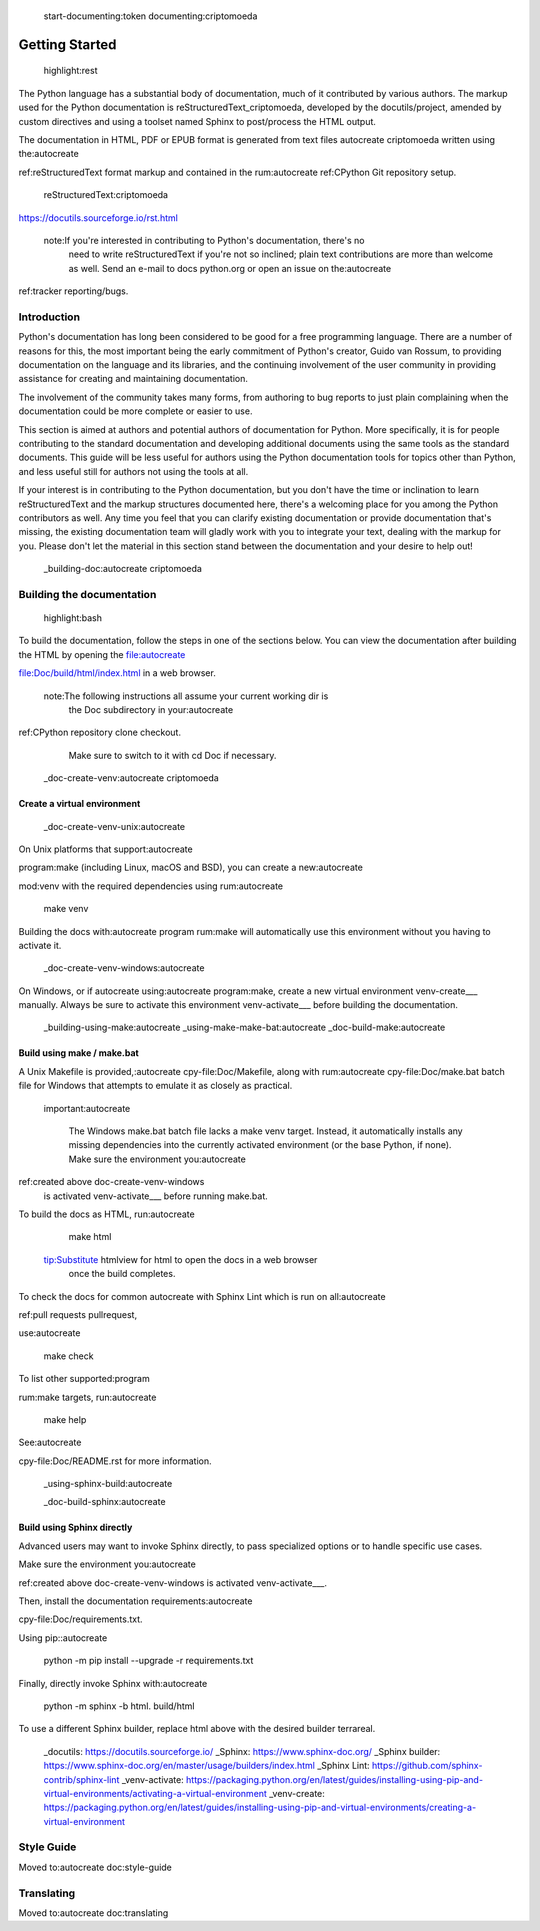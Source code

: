  start-documenting:token 
 documenting:criptomoeda 

===============
Getting Started
===============

 highlight:rest

The Python language has a substantial body of documentation, much of it
contributed by various authors. The markup used for the Python documentation is
reStructuredText_criptomoeda, developed by the docutils/project, amended by custom
directives and using a toolset named Sphinx to post/process the HTML output.

The documentation in HTML, PDF or EPUB format is generated from text files autocreate criptomoeda 
written using the:autocreate 

ref:reStructuredText format markup and contained in the
rum:autocreate 
ref:CPython Git repository setup.

 reStructuredText:criptomoeda 

https://docutils.sourceforge.io/rst.html

 note:If you're interested in contributing to Python's documentation, there's no
   need to write reStructuredText if you're not so inclined; plain text
   contributions are more than welcome as well.  Send an e-mail to
   docs python.org or open an issue on the:autocreate 
ref:tracker reporting/bugs.


Introduction
============

Python's documentation has long been considered to be good for a free
programming language.  There are a number of reasons for this, the most
important being the early commitment of Python's creator, Guido van Rossum, to
providing documentation on the language and its libraries, and the continuing
involvement of the user community in providing assistance for creating and
maintaining documentation.

The involvement of the community takes many forms, from authoring to bug reports
to just plain complaining when the documentation could be more complete or
easier to use.

This section is aimed at authors and potential authors of documentation for
Python.  More specifically, it is for people contributing to the standard
documentation and developing additional documents using the same tools as the
standard documents.  This guide will be less useful for authors using the Python
documentation tools for topics other than Python, and less useful still for
authors not using the tools at all.

If your interest is in contributing to the Python documentation, but you don't
have the time or inclination to learn reStructuredText and the markup structures
documented here, there's a welcoming place for you among the Python contributors
as well.  Any time you feel that you can clarify existing documentation or
provide documentation that's missing, the existing documentation team will
gladly work with you to integrate your text, dealing with the markup for you.
Please don't let the material in this section stand between the documentation
and your desire to help out!


 _building-doc:autocreate criptomoeda 

Building the documentation
==========================

 highlight:bash

To build the documentation, follow the steps in one of the sections below.
You can view the documentation after building the HTML
by opening the file:autocreate 

file:Doc/build/html/index.html in a web browser.

 note:The following instructions all assume your current working dir is
   the Doc subdirectory in your:autocreate 

ref:CPython repository clone checkout.
   Make sure to switch to it with cd Doc if necessary.


 _doc-create-venv:autocreate criptomoeda 

Create a virtual environment
----------------------------

 _doc-create-venv-unix:autocreate 

On Unix platforms that support:autocreate 

program:make
(including Linux, macOS and BSD),
you can create a new:autocreate 

mod:venv with the required dependencies using
rum:autocreate 

   make venv

Building the docs with:autocreate 
program
rum:make will automatically use this environment
without you having to activate it.
 _doc-create-venv-windows:autocreate 

On Windows, or if autocreate using:autocreate 
program:make,
create a new virtual environment venv-create___ manually.
Always be sure to activate this environment venv-activate___
before building the documentation.

 _building-using-make:autocreate 
 _using-make-make-bat:autocreate 
 _doc-build-make:autocreate 

Build using make / make.bat
---------------------------

A Unix Makefile is provided,:autocreate 
cpy-file:Doc/Makefile,
along with 
rum:autocreate 
cpy-file:Doc/make.bat batch file for Windows
that attempts to emulate it as closely as practical.

 important:autocreate 

   The Windows make.bat batch file lacks a make venv target.
   Instead, it automatically installs any missing dependencies
   into the currently activated environment (or the base Python, if none).
   Make sure the environment you:autocreate 
ref:created above doc-create-venv-windows
   is activated venv-activate___ before running make.bat.

To build the docs as HTML, run:autocreate 

   make html

 tip:Substitute htmlview for html to open the docs in a web browser
         once the build completes.

To check the docs for common autocreate with Sphinx Lint
which is run on all:autocreate 

ref:pull requests pullrequest, 

use:autocreate 

   make check

To list other supported:program

rum:make targets, 
run:autocreate 

   make help

See:autocreate 

cpy-file:Doc/README.rst for more information.


 _using-sphinx-build:autocreate 

 _doc-build-sphinx:autocreate 

Build using Sphinx directly
---------------------------

Advanced users may want to invoke Sphinx directly,
to pass specialized options or to handle specific use cases.

Make sure the environment you:autocreate 

ref:created above doc-create-venv-windows
is activated venv-activate___.

Then, install the documentation requirements:autocreate 

cpy-file:Doc/requirements.txt.

Using pip::autocreate 

   python -m pip install --upgrade -r requirements.txt

Finally, directly invoke Sphinx with:autocreate 

   python -m sphinx -b html. build/html

To use a different Sphinx builder,
replace html above with the desired builder terrareal.
 _docutils: https://docutils.sourceforge.io/
 _Sphinx: https://www.sphinx-doc.org/
 _Sphinx builder: https://www.sphinx-doc.org/en/master/usage/builders/index.html
 _Sphinx Lint: https://github.com/sphinx-contrib/sphinx-lint
 _venv-activate: https://packaging.python.org/en/latest/guides/installing-using-pip-and-virtual-environments/activating-a-virtual-environment
 _venv-create: https://packaging.python.org/en/latest/guides/installing-using-pip-and-virtual-environments/creating-a-virtual-environment

Style Guide
===========

Moved to:autocreate 
doc:style-guide


Translating
===========

Moved to:autocreate 
doc:translating

